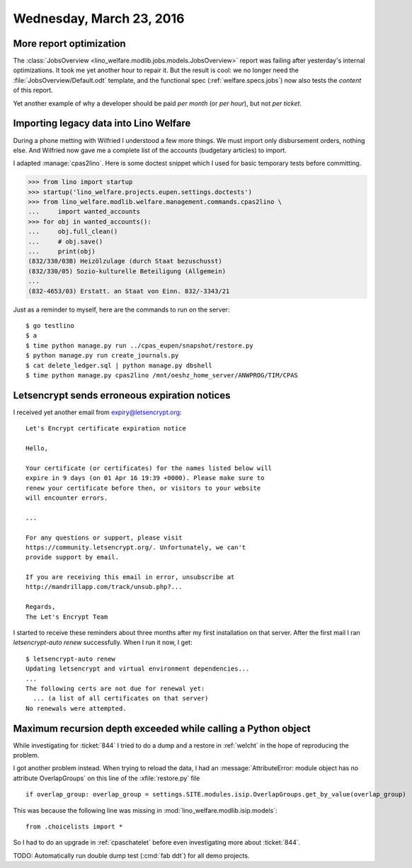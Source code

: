 =========================
Wednesday, March 23, 2016
=========================

More report optimization
========================

The :class:`JobsOverview
<lino_welfare.modlib.jobs.models.JobsOverview>` report was failing
after yesterday's internal optimizations.  It took me yet another hour
to repair it. But the result is cool: we no longer need the
:file:`JobsOverview/Default.odt` template, and the functional spec
(:ref:`welfare.specs.jobs`) now also tests the *content* of this
report.

Yet another example of why a developer should be paid *per month* (or
*per hour*), but not *per ticket*.


Importing legacy data into Lino Welfare
=======================================

During a phone metting with Wilfried I understood a few more
things. We must import only disbursement orders, nothing else. And
Wilfried now gave me a complete list of the accounts (budgetary
articles) to import.

I adapted :manage:`cpas2lino`. Here is some doctest snippet which I
used for basic temporary tests before committing.

>>> from lino import startup
>>> startup('lino_welfare.projects.eupen.settings.doctests')
>>> from lino_welfare.modlib.welfare.management.commands.cpas2lino \
...     import wanted_accounts
>>> for obj in wanted_accounts():
...     obj.full_clean()
...     # obj.save()
...     print(obj)
(832/330/03B) Heizölzulage (durch Staat bezuschusst)
(832/330/05) Sozio-kulturelle Beteiligung (Allgemein)
...
(832-4653/03) Erstatt. an Staat von Einn. 832/-3343/21

Just as a reminder to myself, here are the commands to run on the
server::

  $ go testlino
  $ a
  $ time python manage.py run ../cpas_eupen/snapshot/restore.py
  $ python manage.py run create_journals.py 
  $ cat delete_ledger.sql | python manage.py dbshell
  $ time python manage.py cpas2lino /mnt/oeshz_home_server/ANWPROG/TIM/CPAS



Letsencrypt sends erroneous expiration notices
==============================================

I received yet another email from expiry@letsencrypt.org::

    Let's Encrypt certificate expiration notice

    Hello,

    Your certificate (or certificates) for the names listed below will
    expire in 9 days (on 01 Apr 16 19:39 +0000). Please make sure to
    renew your certificate before then, or visitors to your website
    will encounter errors.

    ...

    For any questions or support, please visit
    https://community.letsencrypt.org/. Unfortunately, we can't
    provide support by email.

    If you are receiving this email in error, unsubscribe at
    http://mandrillapp.com/track/unsub.php?...

    Regards,
    The Let's Encrypt Team

I started to receive these reminders about three months after my first
installation on that server.  After the first mail I ran
`letsencrypt-auto renew` successfully.  When I run it now, I get::

    $ letsencrypt-auto renew
    Updating letsencrypt and virtual environment dependencies...
    ...
    The following certs are not due for renewal yet:
      ... (a list of all certificates on that server)
    No renewals were attempted.


Maximum recursion depth exceeded while calling a Python object
==============================================================

While investigating for :ticket:`844` I tried to do a dump and a
restore in :ref:`welcht` in the hope of reproducing the problem.

I got another problem instead. When trying to reload the data, I had
an :message:`AttributeError: module object has no attribute
OverlapGroups` on this line of the :xfile:`restore.py` file ::

    if overlap_group: overlap_group = settings.SITE.modules.isip.OverlapGroups.get_by_value(overlap_group)

This was because the following line was missing in
:mod:`lino_welfare.modlib.isip.models`::

  from .choicelists import *

So I had to do an upgrade in :ref:`cpaschatelet` before even investigating
more about :ticket:`844`.

TODO: Automatically run double dump test (:cmd:`fab ddt`) for all demo
projects.
